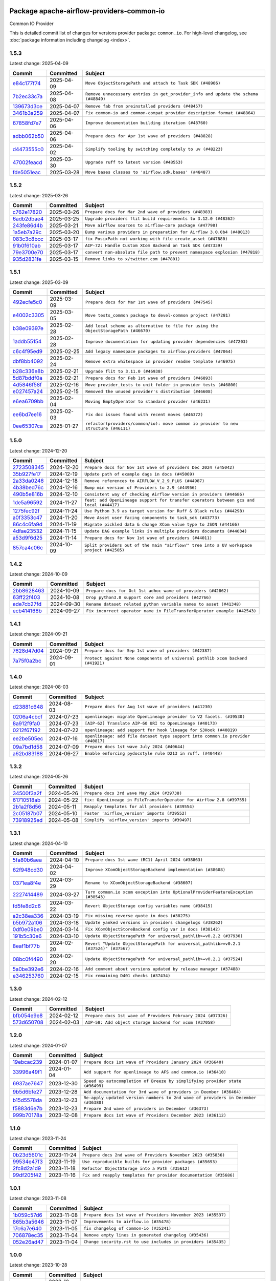 
 .. Licensed to the Apache Software Foundation (ASF) under one
    or more contributor license agreements.  See the NOTICE file
    distributed with this work for additional information
    regarding copyright ownership.  The ASF licenses this file
    to you under the Apache License, Version 2.0 (the
    "License"); you may not use this file except in compliance
    with the License.  You may obtain a copy of the License at

 ..   http://www.apache.org/licenses/LICENSE-2.0

 .. Unless required by applicable law or agreed to in writing,
    software distributed under the License is distributed on an
    "AS IS" BASIS, WITHOUT WARRANTIES OR CONDITIONS OF ANY
    KIND, either express or implied.  See the License for the
    specific language governing permissions and limitations
    under the License.

 .. NOTE! THIS FILE IS AUTOMATICALLY GENERATED AND WILL BE OVERWRITTEN!

 .. IF YOU WANT TO MODIFY THIS FILE, YOU SHOULD MODIFY THE TEMPLATE
    `PROVIDER_COMMITS_TEMPLATE.rst.jinja2` IN the `dev/breeze/src/airflow_breeze/templates` DIRECTORY

 .. THE REMAINDER OF THE FILE IS AUTOMATICALLY GENERATED. IT WILL BE OVERWRITTEN!

Package apache-airflow-providers-common-io
------------------------------------------------------

Common IO Provider


This is detailed commit list of changes for versions provider package: ``common.io``.
For high-level changelog, see :doc:`package information including changelog <index>`.



1.5.3
.....

Latest change: 2025-04-09

==================================================================================================  ===========  ==================================================================================
Commit                                                                                              Committed    Subject
==================================================================================================  ===========  ==================================================================================
`e84c177f74 <https://github.com/apache/airflow/commit/e84c177f747f728ae52eeaa2c665ef6a4627c5af>`__  2025-04-09   ``Move ObjectStoragePath and attach to Task SDK (#48906)``
`7b2ec33c7a <https://github.com/apache/airflow/commit/7b2ec33c7ad4998d9c9735b79593fcdcd3b9dd1f>`__  2025-04-08   ``Remove unnecessary entries in get_provider_info and update the schema (#48849)``
`139673d3ce <https://github.com/apache/airflow/commit/139673d3ce5552c2cf8bcb2d202e97342c4b237c>`__  2025-04-07   ``Remove fab from preinstalled providers (#48457)``
`3461b3a259 <https://github.com/apache/airflow/commit/3461b3a259663efd6f392fba203801aee4d90a09>`__  2025-04-07   ``Fix common-io and common-compat provider description format (#48864)``
`67858fd7e7 <https://github.com/apache/airflow/commit/67858fd7e7ac82788854844c1e6ef5a35f1d0d23>`__  2025-04-06   ``Improve documentation building iteration (#48760)``
`adbb062b50 <https://github.com/apache/airflow/commit/adbb062b50e2e128fe475a76b7ce10ec93c39ee2>`__  2025-04-06   ``Prepare docs for Apr 1st wave of providers (#48828)``
`d4473555c0 <https://github.com/apache/airflow/commit/d4473555c0e7022e073489b7163d49102881a1a6>`__  2025-04-02   ``Simplify tooling by switching completely to uv (#48223)``
`47002feacd <https://github.com/apache/airflow/commit/47002feacd8aaf794b47c2dd241aa25068354a2a>`__  2025-03-30   ``Upgrade ruff to latest version (#48553)``
`fde5051eac <https://github.com/apache/airflow/commit/fde5051eaca10b81364cca43307c30f49bc7e529>`__  2025-03-28   ``Move bases classes to 'airflow.sdk.bases' (#48487)``
==================================================================================================  ===========  ==================================================================================

1.5.2
.....

Latest change: 2025-03-26

==================================================================================================  ===========  ==========================================================================
Commit                                                                                              Committed    Subject
==================================================================================================  ===========  ==========================================================================
`c762e17820 <https://github.com/apache/airflow/commit/c762e17820cae6b162caa3eec5123760e07d56cc>`__  2025-03-26   ``Prepare docs for Mar 2nd wave of providers (#48383)``
`6adb2dbae4 <https://github.com/apache/airflow/commit/6adb2dbae47341eb61dbc62dbc56176d9aa83fd9>`__  2025-03-25   ``Upgrade providers flit build requirements to 3.12.0 (#48362)``
`243fe86d4b <https://github.com/apache/airflow/commit/243fe86d4b3e59bb12977b3e36ca3f2ed27ca0f8>`__  2025-03-21   ``Move airflow sources to airflow-core package (#47798)``
`1a5eb7a29c <https://github.com/apache/airflow/commit/1a5eb7a29c777009f2196678a67af0cfe352faab>`__  2025-03-20   ``Bump various providers in preparation for Airflow 3.0.0b4 (#48013)``
`083c3c8bcc <https://github.com/apache/airflow/commit/083c3c8bccc4e05faf590df05e0c09ce625e8d4f>`__  2025-03-17   ``fix PosixPath not working with file create_asset (#47880)``
`91b0f610ab <https://github.com/apache/airflow/commit/91b0f610ab109f39e27a5a00d9f6d5bf590b47ff>`__  2025-03-17   ``AIP-72: Handle Custom XCom Backend on Task SDK (#47339)``
`79e3700e70 <https://github.com/apache/airflow/commit/79e3700e702c049f4c83a55abf215f81a26f9a21>`__  2025-03-17   ``convert non-absolute file path to prevent namespace explosion (#47818)``
`935d2831fe <https://github.com/apache/airflow/commit/935d2831fe8fd509b618a738bf00e0c34e186e11>`__  2025-03-15   ``Remove links to x/twitter.com (#47801)``
==================================================================================================  ===========  ==========================================================================

1.5.1
.....

Latest change: 2025-03-09

==================================================================================================  ===========  ====================================================================================
Commit                                                                                              Committed    Subject
==================================================================================================  ===========  ====================================================================================
`492ecfe5c0 <https://github.com/apache/airflow/commit/492ecfe5c03102bfb710108038ebd5fc50cb55b5>`__  2025-03-09   ``Prepare docs for Mar 1st wave of providers (#47545)``
`e4002c3305 <https://github.com/apache/airflow/commit/e4002c3305a757f5926f96c996e701e8f998a042>`__  2025-03-05   ``Move tests_common package to devel-common project (#47281)``
`b38e09397e <https://github.com/apache/airflow/commit/b38e09397e562b8a35dc09c8f3da4761445933ec>`__  2025-02-28   ``Add local scheme as alternative to file for using the ObjectStoragePath (#46670)``
`1addb55154 <https://github.com/apache/airflow/commit/1addb55154fbef31bfa021537cfbd4395696381c>`__  2025-02-28   ``Improve documentation for updating provider dependencies (#47203)``
`c6c4f95ed9 <https://github.com/apache/airflow/commit/c6c4f95ed9e3220133815b9126c135e805637022>`__  2025-02-25   ``Add legacy namespace packages to airflow.providers (#47064)``
`dbf8bb4092 <https://github.com/apache/airflow/commit/dbf8bb409223687c7d2ad10649a92d02c24bb3b4>`__  2025-02-24   ``Remove extra whitespace in provider readme template (#46975)``
`b28c336e8b <https://github.com/apache/airflow/commit/b28c336e8b7aa1d69c0f9520b182b1b661377337>`__  2025-02-21   ``Upgrade flit to 3.11.0 (#46938)``
`5d87bddf0a <https://github.com/apache/airflow/commit/5d87bddf0aa5f485f3684c909fb95f461e5a2ab6>`__  2025-02-21   ``Prepare docs for Feb 1st wave of providers (#46893)``
`4d5846f58f <https://github.com/apache/airflow/commit/4d5846f58fe0de9b43358c0be75dd72e968dacc4>`__  2025-02-16   ``Move provider_tests to unit folder in provider tests (#46800)``
`e027457a24 <https://github.com/apache/airflow/commit/e027457a24d0c6235bfed9c2a8399f75342e82f1>`__  2025-02-15   ``Removed the unused provider's distribution (#46608)``
`e6ea6709bb <https://github.com/apache/airflow/commit/e6ea6709bbd8ba7c024c4f75136a0af0cf9987b0>`__  2025-02-04   ``Moving EmptyOperator to standard provider (#46231)``
`ee6bd7ee16 <https://github.com/apache/airflow/commit/ee6bd7ee162ff295b86d86fdd1b356c51b9bba78>`__  2025-02-03   ``Fix doc issues found with recent moves (#46372)``
`0ee65307ca <https://github.com/apache/airflow/commit/0ee65307ca556b57bb382aee2a9abd9db356035d>`__  2025-01-27   ``refactor(providers/common/io): move common io provider to new structure (#46111)``
==================================================================================================  ===========  ====================================================================================

1.5.0
.....

Latest change: 2024-12-20

==================================================================================================  ===========  ========================================================================================
Commit                                                                                              Committed    Subject
==================================================================================================  ===========  ========================================================================================
`2723508345 <https://github.com/apache/airflow/commit/2723508345d5cf074aeb673955ce72996785f2bc>`__  2024-12-20   ``Prepare docs for Nov 1st wave of providers Dec 2024 (#45042)``
`35b927fe17 <https://github.com/apache/airflow/commit/35b927fe177065dad0e00c49d72b494e58b27ca8>`__  2024-12-19   ``Update path of example dags in docs (#45069)``
`2a33da0246 <https://github.com/apache/airflow/commit/2a33da0246c811a98d5cdaf0af2bcca0dee8556a>`__  2024-12-18   ``Remove references to AIRFLOW_V_2_9_PLUS (#44987)``
`4b38bed76c <https://github.com/apache/airflow/commit/4b38bed76c1ea5fe84a6bc678ce87e20d563adc0>`__  2024-12-16   ``Bump min version of Providers to 2.9 (#44956)``
`490b5e816b <https://github.com/apache/airflow/commit/490b5e816b804f338b0eb97f240ae874d4e15810>`__  2024-12-10   ``Consistent way of checking Airflow version in providers (#44686)``
`1de5a96592 <https://github.com/apache/airflow/commit/1de5a965921e75162fa23f2fcd8514beea428429>`__  2024-11-27   ``feat: add OpenLineage support for transfer operators between gcs and local (#44417)``
`1275fec92f <https://github.com/apache/airflow/commit/1275fec92fd7cd7135b100d66d41bdcb79ade29d>`__  2024-11-24   ``Use Python 3.9 as target version for Ruff & Black rules (#44298)``
`a0f3353c47 <https://github.com/apache/airflow/commit/a0f3353c471e4d9a2cd4b23f0c358d0ae908580a>`__  2024-11-20   ``Move Asset user facing components to task_sdk (#43773)``
`86c4c6fa9d <https://github.com/apache/airflow/commit/86c4c6fa9decd626cdea14aaf79d76252d4d7145>`__  2024-11-19   ``Migrate pickled data & change XCom value type to JSON (#44166)``
`4dfae23532 <https://github.com/apache/airflow/commit/4dfae23532d26ed838069c49d48f28c185e954c6>`__  2024-11-15   ``Update DAG example links in multiple providers documents (#44034)``
`a53d9f6d25 <https://github.com/apache/airflow/commit/a53d9f6d257f193ea5026ba4cd007d5ddeab968f>`__  2024-11-14   ``Prepare docs for Nov 1st wave of providers (#44011)``
`857ca4c06c <https://github.com/apache/airflow/commit/857ca4c06c9008593674cabdd28d3c30e3e7f97b>`__  2024-10-09   ``Split providers out of the main "airflow/" tree into a UV workspace project (#42505)``
==================================================================================================  ===========  ========================================================================================

1.4.2
.....

Latest change: 2024-10-09

==================================================================================================  ===========  ========================================================================
Commit                                                                                              Committed    Subject
==================================================================================================  ===========  ========================================================================
`2bb8628463 <https://github.com/apache/airflow/commit/2bb862846358d1c5a59b354adb39bc68d5aeae5e>`__  2024-10-09   ``Prepare docs for Oct 1st adhoc wave of providers (#42862)``
`63ff22f403 <https://github.com/apache/airflow/commit/63ff22f4038f34354dc5807036d1bf10653c2ecd>`__  2024-10-08   ``Drop python3.8 support core and providers (#42766)``
`ede7cb27fd <https://github.com/apache/airflow/commit/ede7cb27fd39e233889d127490a2255df8c5d27d>`__  2024-09-30   ``Rename dataset related python variable names to asset (#41348)``
`ecb414168b <https://github.com/apache/airflow/commit/ecb414168b33ccc2753a57536abbcd3c349f5b9f>`__  2024-09-27   ``Fix incorrect operator name in FileTransferOperator example (#42543)``
==================================================================================================  ===========  ========================================================================

1.4.1
.....

Latest change: 2024-09-21

==================================================================================================  ===========  ==============================================================================
Commit                                                                                              Committed    Subject
==================================================================================================  ===========  ==============================================================================
`7628d47d04 <https://github.com/apache/airflow/commit/7628d47d0481966d9a9b25dfd4870b7a6797ebbf>`__  2024-09-21   ``Prepare docs for Sep 1st wave of providers (#42387)``
`7a75f0a2bc <https://github.com/apache/airflow/commit/7a75f0a2bc6f964a943db98946ce652c43942180>`__  2024-09-01   ``Protect against None components of universal pathlib xcom backend (#41921)``
==================================================================================================  ===========  ==============================================================================

1.4.0
.....

Latest change: 2024-08-03

==================================================================================================  ===========  ===============================================================================
Commit                                                                                              Committed    Subject
==================================================================================================  ===========  ===============================================================================
`d23881c648 <https://github.com/apache/airflow/commit/d23881c6489916113921dcedf85077441b44aaf3>`__  2024-08-03   ``Prepare docs for Aug 1st wave of providers (#41230)``
`0206a4cbcf <https://github.com/apache/airflow/commit/0206a4cbcfbf85ab035c25533b12f022c22cae3a>`__  2024-07-23   ``openlineage: migrate OpenLineage provider to V2 facets. (#39530)``
`8a912f9fa0 <https://github.com/apache/airflow/commit/8a912f9fa00bf25763e70323f15eef5f94826495>`__  2024-07-23   ``[AIP-62] Translate AIP-60 URI to OpenLineage (#40173)``
`0212f67192 <https://github.com/apache/airflow/commit/0212f671921fc5da15085eefbde8b0a76db40fd9>`__  2024-07-22   ``openlineage: add support for hook lineage for S3Hook (#40819)``
`ee2be505ec <https://github.com/apache/airflow/commit/ee2be505ec25eb26a7928a5a5ae2b04c7efa8513>`__  2024-07-16   ``openlineage: add file dataset type support into common.io provider (#40817)``
`09a7bd1d58 <https://github.com/apache/airflow/commit/09a7bd1d585d2d306dd30435689f22b614fe0abf>`__  2024-07-09   ``Prepare docs 1st wave July 2024 (#40644)``
`a62bd83188 <https://github.com/apache/airflow/commit/a62bd831885957c55b073bf309bc59a1d505e8fb>`__  2024-06-27   ``Enable enforcing pydocstyle rule D213 in ruff. (#40448)``
==================================================================================================  ===========  ===============================================================================

1.3.2
.....

Latest change: 2024-05-26

==================================================================================================  ===========  =====================================================================
Commit                                                                                              Committed    Subject
==================================================================================================  ===========  =====================================================================
`34500f3a2f <https://github.com/apache/airflow/commit/34500f3a2fa4652272bc831e3c18fd2a6a2da5ef>`__  2024-05-26   ``Prepare docs 3rd wave May 2024 (#39738)``
`61710518ab <https://github.com/apache/airflow/commit/61710518abf5a59e45201f8ff8850c104f12c903>`__  2024-05-22   ``fix: OpenLineage in FileTransferOperator for Airflow 2.8 (#39755)``
`2b1a2f8d56 <https://github.com/apache/airflow/commit/2b1a2f8d561e569df194c4ee0d3a18930738886e>`__  2024-05-11   ``Reapply templates for all providers (#39554)``
`2c05187b07 <https://github.com/apache/airflow/commit/2c05187b07baf7c41a32b18fabdbb3833acc08eb>`__  2024-05-10   ``Faster 'airflow_version' imports (#39552)``
`73918925ed <https://github.com/apache/airflow/commit/73918925edaf1c94790a6ad8bec01dec60accfa1>`__  2024-05-08   ``Simplify 'airflow_version' imports (#39497)``
==================================================================================================  ===========  =====================================================================

1.3.1
.....

Latest change: 2024-04-10

==================================================================================================  ===========  =====================================================================================
Commit                                                                                              Committed    Subject
==================================================================================================  ===========  =====================================================================================
`5fa80b6aea <https://github.com/apache/airflow/commit/5fa80b6aea60f93cdada66f160e2b54f723865ca>`__  2024-04-10   ``Prepare docs 1st wave (RC1) April 2024 (#38863)``
`62f948cd30 <https://github.com/apache/airflow/commit/62f948cd309f4adeb6b15a2b634a66bfc87159cc>`__  2024-04-02   ``Improve XComObjectStorageBackend implementation (#38608)``
`0371ea8f4e <https://github.com/apache/airflow/commit/0371ea8f4e6b53580a0c0ed3cd553b800028d53d>`__  2024-03-29   ``Rename to XComObjectStorageBackend (#38607)``
`2227414489 <https://github.com/apache/airflow/commit/2227414489877cb19cceac16aa3cc2be89a31a60>`__  2024-03-27   ``Turn common.io xcom exception into OptionalProviderFeatureException (#38543)``
`fd5fe8d2c6 <https://github.com/apache/airflow/commit/fd5fe8d2c698b9c26cee47fd0af2f211e9fee7e6>`__  2024-03-22   ``Revert ObjectStorage config variables name (#38415)``
`a2c38ea336 <https://github.com/apache/airflow/commit/a2c38ea33632d930c1f2d5dcc68697a5d6da1e03>`__  2024-03-19   ``Fix missing reverse quote in docs (#38275)``
`b5b972a106 <https://github.com/apache/airflow/commit/b5b972a1068e19b09d48ec4d7663dd1d996d594f>`__  2024-03-18   ``Update yanked versions in providers changelogs (#38262)``
`0df0e09be0 <https://github.com/apache/airflow/commit/0df0e09be0fbad0625604db40e85ffe7c2a302d7>`__  2024-03-14   ``Fix XComObjectStoreBackend config var in docs (#38142)``
`191b5c30e6 <https://github.com/apache/airflow/commit/191b5c30e68566a75f67aefc860f59573b79bed6>`__  2024-03-10   ``Update ObjectStoragePath for universal_pathlib>=v0.2.2 (#37930)``
`8eaf1bf77b <https://github.com/apache/airflow/commit/8eaf1bf77bdee94a9d94cc9e4e775a7794d1539a>`__  2024-02-20   ``Revert "Update ObjectStoragePath for universal_pathlib>=v0.2.1 (#37524)" (#37567)``
`08bc0f4490 <https://github.com/apache/airflow/commit/08bc0f44904fe0d8bc8779e0e892e4d42def3983>`__  2024-02-20   ``Update ObjectStoragePath for universal_pathlib>=v0.2.1 (#37524)``
`5a0be392e6 <https://github.com/apache/airflow/commit/5a0be392e66f8e5426ba3478621115e92fcf245b>`__  2024-02-16   ``Add comment about versions updated by release manager (#37488)``
`e346253760 <https://github.com/apache/airflow/commit/e3462537608854368b04f58c25835c8097dec51c>`__  2024-02-15   ``Fix remaining D401 checks (#37434)``
==================================================================================================  ===========  =====================================================================================

1.3.0
.....

Latest change: 2024-02-12

==================================================================================================  ===========  =============================================================
Commit                                                                                              Committed    Subject
==================================================================================================  ===========  =============================================================
`bfb054e9e8 <https://github.com/apache/airflow/commit/bfb054e9e867b8b9a6a449e43bfba97f645e025e>`__  2024-02-12   ``Prepare docs 1st wave of Providers February 2024 (#37326)``
`573d650708 <https://github.com/apache/airflow/commit/573d650708334c5e4ea4f1d72d01b976edefc6cf>`__  2024-02-03   ``AIP-58: Add object storage backend for xcom (#37058)``
==================================================================================================  ===========  =============================================================

1.2.0
.....

Latest change: 2024-01-07

==================================================================================================  ===========  ==================================================================================
Commit                                                                                              Committed    Subject
==================================================================================================  ===========  ==================================================================================
`19ebcac239 <https://github.com/apache/airflow/commit/19ebcac2395ef9a6b6ded3a2faa29dc960c1e635>`__  2024-01-07   ``Prepare docs 1st wave of Providers January 2024 (#36640)``
`33996a49f1 <https://github.com/apache/airflow/commit/33996a49f15cff35b6c23f245768243167944db6>`__  2024-01-04   ``Add support for openlineage to AFS and common.io (#36410)``
`6937ae7647 <https://github.com/apache/airflow/commit/6937ae76476b3bc869ef912d000bcc94ad642db1>`__  2023-12-30   ``Speed up autocompletion of Breeze by simplifying provider state (#36499)``
`9b5d6bfe27 <https://github.com/apache/airflow/commit/9b5d6bfe273cf6af0972e28ff97f99ea325cd991>`__  2023-12-28   ``Add documentation for 3rd wave of providers in Deember (#36464)``
`b15d5578da <https://github.com/apache/airflow/commit/b15d5578dac73c4c6a3ca94d90ab0dc9e9e74c9c>`__  2023-12-23   ``Re-apply updated version numbers to 2nd wave of providers in December (#36380)``
`f5883d6e7b <https://github.com/apache/airflow/commit/f5883d6e7be83f1ab9468e67164b7ac381fdb49f>`__  2023-12-23   ``Prepare 2nd wave of providers in December (#36373)``
`999b70178a <https://github.com/apache/airflow/commit/999b70178a1f5d891fd2c88af4831a4ba4c2cbc9>`__  2023-12-08   ``Prepare docs 1st wave of Providers December 2023 (#36112)``
==================================================================================================  ===========  ==================================================================================

1.1.0
.....

Latest change: 2023-11-24

==================================================================================================  ===========  =================================================================
Commit                                                                                              Committed    Subject
==================================================================================================  ===========  =================================================================
`0b23d5601c <https://github.com/apache/airflow/commit/0b23d5601c6f833392b0ea816e651dcb13a14685>`__  2023-11-24   ``Prepare docs 2nd wave of Providers November 2023 (#35836)``
`99534e47f3 <https://github.com/apache/airflow/commit/99534e47f330ce0efb96402629dda5b2a4f16e8f>`__  2023-11-19   ``Use reproducible builds for provider packages (#35693)``
`2fc8d2a1d9 <https://github.com/apache/airflow/commit/2fc8d2a1d90d39e0ade38f969b65511b5cd677c2>`__  2023-11-18   ``Refactor ObjectStorage into a Path (#35612)``
`99df205f42 <https://github.com/apache/airflow/commit/99df205f42a754aa67f80b5983e1d228ff23267f>`__  2023-11-16   ``Fix and reapply templates for provider documentation (#35686)``
==================================================================================================  ===========  =================================================================

1.0.1
.....

Latest change: 2023-11-08

==================================================================================================  ===========  =============================================================
Commit                                                                                              Committed    Subject
==================================================================================================  ===========  =============================================================
`1b059c57d6 <https://github.com/apache/airflow/commit/1b059c57d6d57d198463e5388138bee8a08591b1>`__  2023-11-08   ``Prepare docs 1st wave of Providers November 2023 (#35537)``
`865b3a5646 <https://github.com/apache/airflow/commit/865b3a56462adf6ec0715d3cde166f7e506dc227>`__  2023-11-07   ``Improvements to airflow.io (#35478)``
`17c6a7e640 <https://github.com/apache/airflow/commit/17c6a7e64076977a10afc44c0102884af9f3ca23>`__  2023-11-05   ``fix changelog of common-io (#35241)``
`706878ec35 <https://github.com/apache/airflow/commit/706878ec354cf867440c367a95c85753c19e54de>`__  2023-11-04   ``Remove empty lines in generated changelog (#35436)``
`052e26ad47 <https://github.com/apache/airflow/commit/052e26ad473a9d50f0b96456ed094f2087ee4434>`__  2023-11-04   ``Change security.rst to use includes in providers (#35435)``
==================================================================================================  ===========  =============================================================

1.0.0
.....

Latest change: 2023-10-28

==================================================================================================  ===========  =====================================================================================
Commit                                                                                              Committed    Subject
==================================================================================================  ===========  =====================================================================================
`d1c58d86de <https://github.com/apache/airflow/commit/d1c58d86de1267d9268a1efe0a0c102633c051a1>`__  2023-10-28   ``Prepare docs 3rd wave of Providers October 2023 - FIX (#35233)``
`e637f08188 <https://github.com/apache/airflow/commit/e637f08188bd7c9348531dc3f013e95aecb3572c>`__  2023-10-28   ``Fix errors in common.io release documentation generation with prevention (#35236)``
`04e2fbd92b <https://github.com/apache/airflow/commit/04e2fbd92bb6cb2b5abf6f16786b9800a0d49808>`__  2023-10-27   ``AIP-58: Add Airflow ObjectStore (AFS) (#34729)``
==================================================================================================  ===========  =====================================================================================

